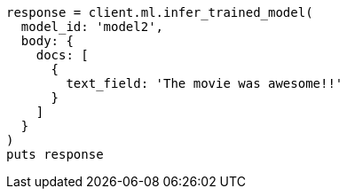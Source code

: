 [source, ruby]
----
response = client.ml.infer_trained_model(
  model_id: 'model2',
  body: {
    docs: [
      {
        text_field: 'The movie was awesome!!'
      }
    ]
  }
)
puts response
----
